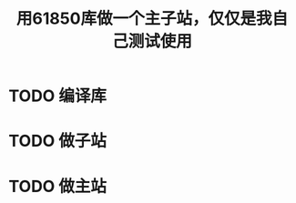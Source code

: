 #+TITLE: 用61850库做一个主子站，仅仅是我自己测试使用
#+HTML_HEAD_EXTRA: <link rel="stylesheet" type="text/css" href="../../css/readtheorg.css" />
#+OPTIONS: ^:nil


* Table of Contents                                         :TOC_4_org:noexport:


* TODO 编译库

* TODO 做子站

* TODO 做主站
